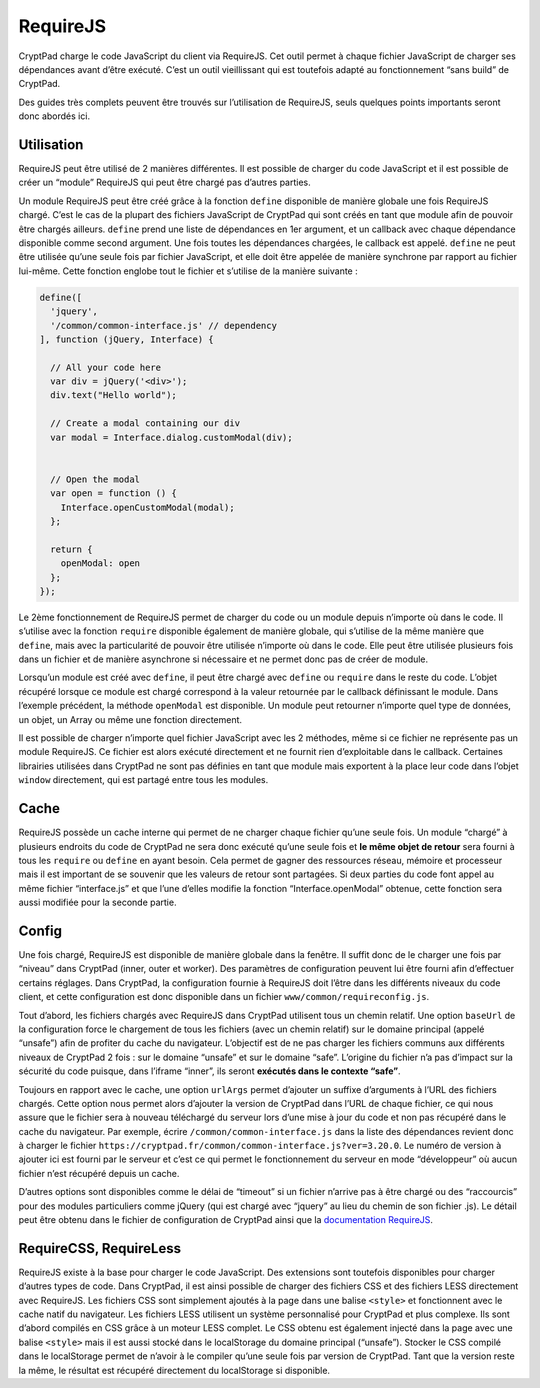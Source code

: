 RequireJS
=========

CryptPad charge le code JavaScript du client via RequireJS. Cet outil
permet à chaque fichier JavaScript de charger ses dépendances avant
d’être exécuté. C’est un outil vieillissant qui est toutefois adapté au
fonctionnement “sans build” de CryptPad.

Des guides très complets peuvent être trouvés sur l’utilisation de
RequireJS, seuls quelques points importants seront donc abordés ici.

Utilisation
-----------

RequireJS peut être utilisé de 2 manières différentes. Il est possible
de charger du code JavaScript et il est possible de créer un “module”
RequireJS qui peut être chargé pas d’autres parties.

Un module RequireJS peut être créé grâce à la fonction ``define``
disponible de manière globale une fois RequireJS chargé. C’est le cas de
la plupart des fichiers JavaScript de CryptPad qui sont créés en tant
que module afin de pouvoir être chargés ailleurs. ``define`` prend une
liste de dépendances en 1er argument, et un callback avec chaque
dépendance disponible comme second argument. Une fois toutes les
dépendances chargées, le callback est appelé. ``define`` ne peut être
utilisée qu’une seule fois par fichier JavaScript, et elle doit être
appelée de manière synchrone par rapport au fichier lui-même. Cette
fonction englobe tout le fichier et s’utilise de la manière suivante :

.. code:: javascript

   define([
     'jquery',
     '/common/common-interface.js' // dependency
   ], function (jQuery, Interface) {

     // All your code here
     var div = jQuery('<div>');
     div.text("Hello world");
     
     // Create a modal containing our div
     var modal = Interface.dialog.customModal(div);
     
     
     // Open the modal
     var open = function () {
       Interface.openCustomModal(modal);
     };
     
     return {
       openModal: open
     };
   });

Le 2ème fonctionnement de RequireJS permet de charger du code ou un
module depuis n’importe où dans le code. Il s’utilise avec la fonction
``require`` disponible également de manière globale, qui s’utilise de la
même manière que ``define``, mais avec la particularité de pouvoir être
utilisée n’importe où dans le code. Elle peut être utilisée plusieurs
fois dans un fichier et de manière asynchrone si nécessaire et ne permet
donc pas de créer de module.

Lorsqu’un module est créé avec ``define``, il peut être chargé avec
``define`` ou ``require`` dans le reste du code. L’objet récupéré
lorsque ce module est chargé correspond à la valeur retournée par le
callback définissant le module. Dans l’exemple précédent, la méthode
``openModal`` est disponible. Un module peut retourner n’importe quel
type de données, un objet, un Array ou même une fonction directement.

Il est possible de charger n’importe quel fichier JavaScript avec les 2
méthodes, même si ce fichier ne représente pas un module RequireJS. Ce
fichier est alors exécuté directement et ne fournit rien d’exploitable
dans le callback. Certaines librairies utilisées dans CryptPad ne sont
pas définies en tant que module mais exportent à la place leur code dans
l’objet ``window`` directement, qui est partagé entre tous les modules.

Cache
-----

RequireJS possède un cache interne qui permet de ne charger chaque
fichier qu’une seule fois. Un module “chargé” à plusieurs endroits du
code de CryptPad ne sera donc exécuté qu’une seule fois et **le même
objet de retour** sera fourni à tous les ``require`` ou ``define`` en
ayant besoin. Cela permet de gagner des ressources réseau, mémoire et
processeur mais il est important de se souvenir que les valeurs de
retour sont partagées. Si deux parties du code font appel au même
fichier “interface.js” et que l’une d’elles modifie la fonction
“Interface.openModal” obtenue, cette fonction sera aussi modifiée pour
la seconde partie.

Config
------

Une fois chargé, RequireJS est disponible de manière globale dans la
fenêtre. Il suffit donc de le charger une fois par “niveau” dans
CryptPad (inner, outer et worker). Des paramètres de configuration
peuvent lui être fourni afin d’effectuer certains réglages. Dans
CryptPad, la configuration fournie à RequireJS doit l’être dans les
différents niveaux du code client, et cette configuration est donc
disponible dans un fichier ``www/common/requireconfig.js``.

Tout d’abord, les fichiers chargés avec RequireJS dans CryptPad
utilisent tous un chemin relatif. Une option ``baseUrl`` de la
configuration force le chargement de tous les fichiers (avec un chemin
relatif) sur le domaine principal (appelé “unsafe”) afin de profiter du
cache du navigateur. L’objectif est de ne pas charger les fichiers
communs aux différents niveaux de CryptPad 2 fois : sur le domaine
“unsafe” et sur le domaine “safe”. L’origine du fichier n’a pas d’impact
sur la sécurité du code puisque, dans l’iframe “inner”, ils seront
**exécutés dans le contexte “safe”**.

Toujours en rapport avec le cache, une option ``urlArgs`` permet
d’ajouter un suffixe d’arguments à l’URL des fichiers chargés. Cette
option nous permet alors d’ajouter la version de CryptPad dans l’URL de
chaque fichier, ce qui nous assure que le fichier sera à nouveau
téléchargé du serveur lors d’une mise à jour du code et non pas récupéré
dans le cache du navigateur. Par exemple, écrire
``/common/common-interface.js`` dans la liste des dépendances revient
donc à charger le fichier
``https://cryptpad.fr/common/common-interface.js?ver=3.20.0``. Le numéro
de version à ajouter ici est fourni par le serveur et c’est ce qui
permet le fonctionnement du serveur en mode “développeur” où aucun
fichier n’est récupéré depuis un cache.

D’autres options sont disponibles comme le délai de “timeout” si un
fichier n’arrive pas à être chargé ou des “raccourcis” pour des modules
particuliers comme jQuery (qui est chargé avec “jquery” au lieu du
chemin de son fichier .js). Le détail peut être obtenu dans le fichier
de configuration de CryptPad ainsi que la `documentation
RequireJS <https://requirejs.org/>`__.

RequireCSS, RequireLess
-----------------------

RequireJS existe à la base pour charger le code JavaScript. Des
extensions sont toutefois disponibles pour charger d’autres types de
code. Dans CryptPad, il est ainsi possible de charger des fichiers CSS
et des fichiers LESS directement avec RequireJS. Les fichiers CSS sont
simplement ajoutés à la page dans une balise ``<style>`` et fonctionnent
avec le cache natif du navigateur. Les fichiers LESS utilisent un
système personnalisé pour CryptPad et plus complexe. Ils sont d’abord
compilés en CSS grâce à un moteur LESS complet. Le CSS obtenu est
également injecté dans la page avec une balise ``<style>`` mais il est
aussi stocké dans le localStorage du domaine principal (“unsafe”).
Stocker le CSS compilé dans le localStorage permet de n’avoir à le
compiler qu’une seule fois par version de CryptPad. Tant que la version
reste la même, le résultat est récupéré directement du localStorage si
disponible.

